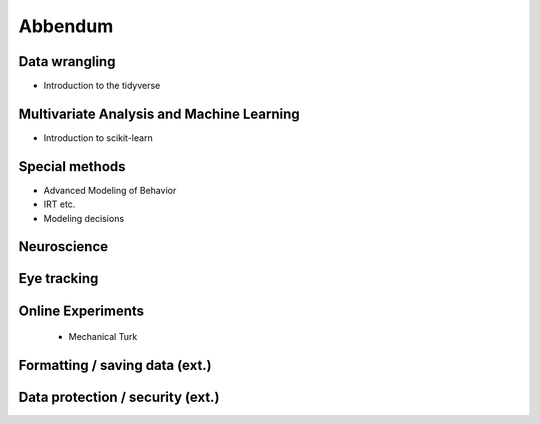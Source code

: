 Abbendum
========

Data wrangling
^^^^^^^^^^^^^^
- Introduction to the tidyverse

Multivariate Analysis and Machine Learning
^^^^^^^^^^^^^^^^^^^^^^^^^^^^^^^^^^^^^^^^^^
- Introduction to scikit-learn

Special methods
^^^^^^^^^^^^^^^
- Advanced Modeling of Behavior
- IRT etc.
- Modeling decisions

Neuroscience
^^^^^^^^^^^^
Eye tracking 
^^^^^^^^^^^^
Online Experiments
^^^^^^^^^^^^^^^^^^
 - Mechanical Turk

Formatting / saving data (ext.)
^^^^^^^^^^^^^^^^^^^^^^^^^^^^^^^ 
Data protection / security (ext.)
^^^^^^^^^^^^^^^^^^^^^^^^^^^^^^^^^
